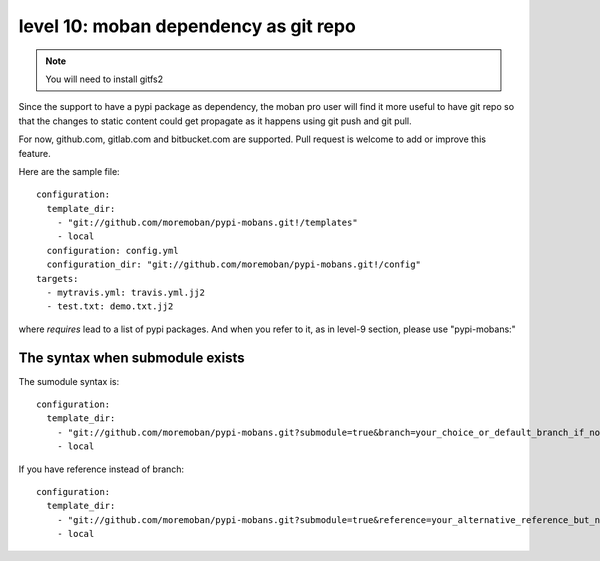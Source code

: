 level 10: moban dependency as git repo
================================================================================

.. note::

   You will need to install gitfs2

Since the support to have a pypi package as dependency, the moban pro user will
find it more useful to have git repo so that the changes to static content
could get propagate as it happens using git push and git pull.

For now, github.com, gitlab.com and bitbucket.com are supported. Pull request
is welcome to add or improve this feature.


Here are the sample file::

    configuration:
      template_dir:
        - "git://github.com/moremoban/pypi-mobans.git!/templates"
        - local
      configuration: config.yml
      configuration_dir: "git://github.com/moremoban/pypi-mobans.git!/config"
    targets:
      - mytravis.yml: travis.yml.jj2
      - test.txt: demo.txt.jj2

where `requires` lead to a list of pypi packages. And when you refer to it,
as in level-9 section, please use "pypi-mobans:"


The syntax when submodule exists
--------------------------------------------------------------------------------

The sumodule syntax is::
  
    configuration:
      template_dir:
        - "git://github.com/moremoban/pypi-mobans.git?submodule=true&branch=your_choice_or_default_branch_if_not_specified!/templates"
        - local


If you have reference instead of branch::
  
    configuration:
      template_dir:
        - "git://github.com/moremoban/pypi-mobans.git?submodule=true&reference=your_alternative_reference_but_not_used_together_with_branch!/templates"
        - local

